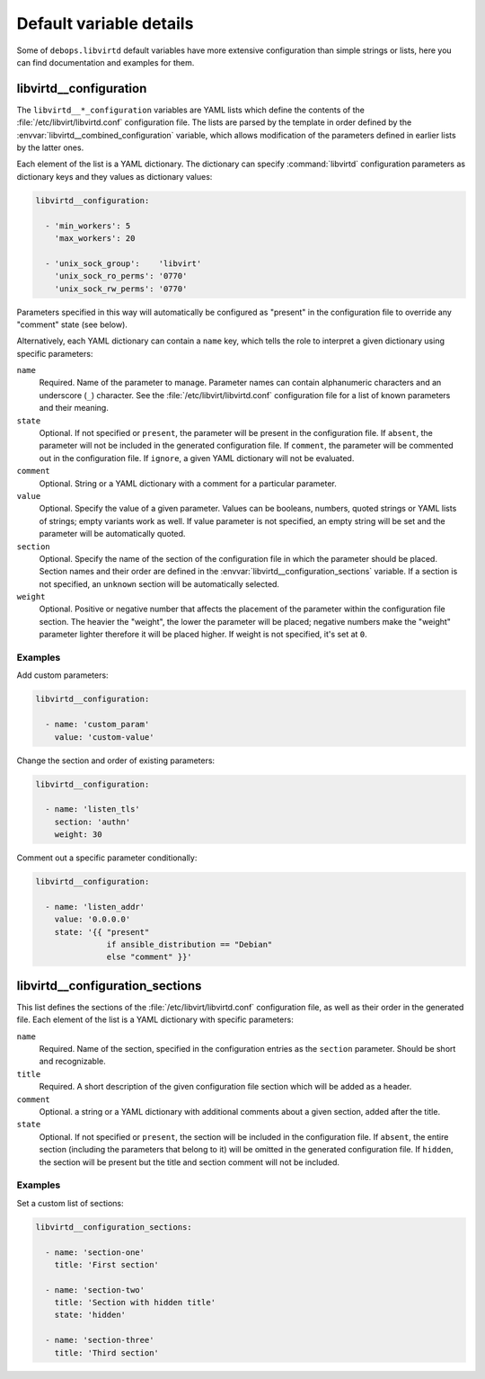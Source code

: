 .. _libvirtd__ref_defaults_detailed:

Default variable details
========================

Some of ``debops.libvirtd`` default variables have more extensive configuration
than simple strings or lists, here you can find documentation and examples for
them.

.. only:: html

   .. contents::
      :local:
      :depth: 1


.. _libvirtd__ref_configuration:

libvirtd__configuration
-----------------------

The ``libvirtd__*_configuration`` variables are YAML lists which define the
contents of the :file:`/etc/libvirt/libvirtd.conf` configuration file. The
lists are parsed by the template in order defined by the
:envvar:`libvirtd__combined_configuration` variable, which allows modification
of the parameters defined in earlier lists by the latter ones.

Each element of the list is a YAML dictionary. The dictionary can specify
:command:`libvirtd` configuration parameters as dictionary keys and they values
as dictionary values:

.. code-block:: yaml

   libvirtd__configuration:

     - 'min_workers': 5
       'max_workers': 20

     - 'unix_sock_group':    'libvirt'
       'unix_sock_ro_perms': '0770'
       'unix_sock_rw_perms': '0770'

Parameters specified in this way will automatically be configured as "present"
in the configuration file to override any "comment" state (see below).

Alternatively, each YAML dictionary can contain a ``name`` key, which tells the
role to interpret a given dictionary using specific parameters:

``name``
  Required. Name of the parameter to manage. Parameter names can contain
  alphanumeric characters and an underscore (``_``) character. See the
  :file:`/etc/libvirt/libvirtd.conf` configuration file for a list of known
  parameters and their meaning.

``state``
  Optional. If not specified or ``present``, the parameter will be present in
  the configuration file. If ``absent``, the parameter will not be included in
  the generated configuration file. If ``comment``, the parameter will be
  commented out in the configuration file. If ``ignore``, a given YAML
  dictionary will not be evaluated.

``comment``
  Optional. String or a YAML dictionary with a comment for a particular
  parameter.

``value``
  Optional. Specify the value of a given parameter. Values can be booleans,
  numbers, quoted strings or YAML lists of strings; empty variants work as
  well. If value parameter is not specified, an empty string will be set and
  the parameter will be automatically quoted.

``section``
  Optional. Specify the name of the section of the configuration file in which
  the parameter should be placed. Section names and their order are defined in
  the :envvar:`libvirtd__configuration_sections` variable. If a section is not
  specified, an ``unknown`` section will be automatically selected.

``weight``
  Optional. Positive or negative number that affects the placement of the
  parameter within the configuration file section. The heavier the "weight",
  the lower the parameter will be placed; negative numbers make the "weight"
  parameter lighter therefore it will be placed higher. If weight is not
  specified, it's set at ``0``.

Examples
~~~~~~~~

Add custom parameters:

.. code-block:: yaml

   libvirtd__configuration:

     - name: 'custom_param'
       value: 'custom-value'

Change the section and order of existing parameters:

.. code-block:: yaml

   libvirtd__configuration:

     - name: 'listen_tls'
       section: 'authn'
       weight: 30

Comment out a specific parameter conditionally:

.. code-block:: yaml

   libvirtd__configuration:

     - name: 'listen_addr'
       value: '0.0.0.0'
       state: '{{ "present"
                  if ansible_distribution == "Debian"
                  else "comment" }}'


.. _libvirtd__ref_configuration_sections:

libvirtd__configuration_sections
--------------------------------

This list defines the sections of the :file:`/etc/libvirt/libvirtd.conf`
configuration file, as well as their order in the generated file. Each element
of the list is a YAML dictionary with specific parameters:

``name``
  Required. Name of the section, specified in the configuration entries as the
  ``section`` parameter. Should be short and recognizable.

``title``
  Required. A short description of the given configuration file section which
  will be added as a header.

``comment``
  Optional. a string or a YAML dictionary with additional comments about
  a given section, added after the title.

``state``
  Optional. If not specified or ``present``, the section will be included in
  the configuration file. If ``absent``, the entire section (including the
  parameters that belong to it) will be omitted in the generated configuration
  file. If ``hidden``, the section will be present but the title and section
  comment will not be included.

Examples
~~~~~~~~

Set a custom list of sections:

.. code-block:: yaml

   libvirtd__configuration_sections:

     - name: 'section-one'
       title: 'First section'

     - name: 'section-two'
       title: 'Section with hidden title'
       state: 'hidden'

     - name: 'section-three'
       title: 'Third section'
